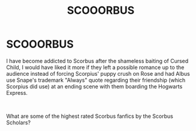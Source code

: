 #+TITLE: SCOOORBUS

* SCOOORBUS
:PROPERTIES:
:Author: KaktuzKid
:Score: 0
:DateUnix: 1587290689.0
:DateShort: 2020-Apr-19
:FlairText: Recommendation
:END:
I have become addicted to Scorbus after the shameless baiting of Cursed Child, I would have liked it more if they left a possible romance up to the audience instead of forcing Scorpius' puppy crush on Rose and had Albus use Snape's trademark "Always" quote regarding their friendship (which Scorpius did use) at an ending scene with them boarding the Hogwarts Express.

​

What are some of the highest rated Scorbus fanfics by the Scorbus Scholars?

